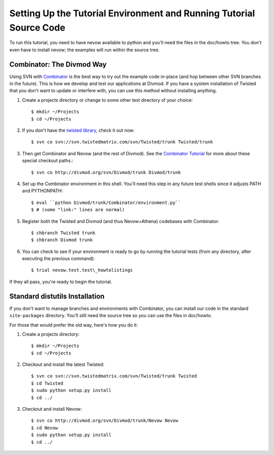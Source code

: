 Setting Up the Tutorial Environment and Running Tutorial Source Code
====================================================================

To run this tutorial, you need to have nevow available to python and
you'll need the files in the doc/howto tree. You don't even have to
install nevow; the examples will run within the source tree.

Combinator: The Divmod Way
~~~~~~~~~~~~~~~~~~~~~~~~~~

Using SVN with
`Combinator <http://divmod.org/trac/wiki/DivmodCombinator>`__ is the
best way to try out the example code in-place (and hop between other SVN
branches in the future). This is how we develop and test our
applications at Divmod. If you have a system installation of Twisted
that you don't want to update or interfere with, you can use this method
without installing anything.

1. Create a projects directory or change to some other test directory of
   your choice::

   $ mkdir ~/Projects
   $ cd ~/Projects

2. If you don't have the `twisted
   library <http://twistedmatrix.com/trac/>`__, check it out now::

   $ svn co svn://svn.twistedmatrix.com/svn/Twisted/trunk Twisted/trunk

3. Then get Combinator and Nevow (and the rest of Divmod). See the
   `Combinator
   Tutorial <http://divmod.org/trac/wiki/CombinatorTutorial>`__ for more
   about these special checkout paths.::

   $ svn co http://divmod.org/svn/Divmod/trunk Divmod/trunk

4. Set up the Combinator environment in this shell. You'll need this
   step in any future test shells since it adjusts PATH and PYTHONPATH::

   $ eval ``python Divmod/trunk/Combinator/environment.py``
   $ # (some "link:" lines are normal)

5. Register both the Twisted and Divmod (and thus Nevow+Athena)
   codebases with Combinator::

   $ chbranch Twisted trunk
   $ chbranch Divmod trunk

6. You can check to see if your environment is ready to go by running
   the tutorial tests (from any directory, after executing the previous
   command)::

   $ trial nevow.test.test\_howtolistings

If they all pass, you're ready to begin the tutorial.

Standard distutils Installation
~~~~~~~~~~~~~~~~~~~~~~~~~~~~~~~

If you don't want to manage branches and environments with Combinator,
you can install our code in the standard ``site-packages`` directory.
You'll still need the source tree so you can use the files in doc/howto.

For those that would prefer the old way, here's how you do it:

1. Create a projects directory::

   $ mkdir ~/Projects
   $ cd ~/Projects

2. Checkout and install the latest Twisted::

   $ svn co svn://svn.twistedmatrix.com/svn/Twisted/trunk Twisted
   $ cd Twisted
   $ sudo python setup.py install
   $ cd ../

3. Checkout and install Nevow::

   $ svn co http://divmod.org/svn/Divmod/trunk/Nevow Nevow
   $ cd Nevow
   $ sudo python setup.py install
   $ cd ../


